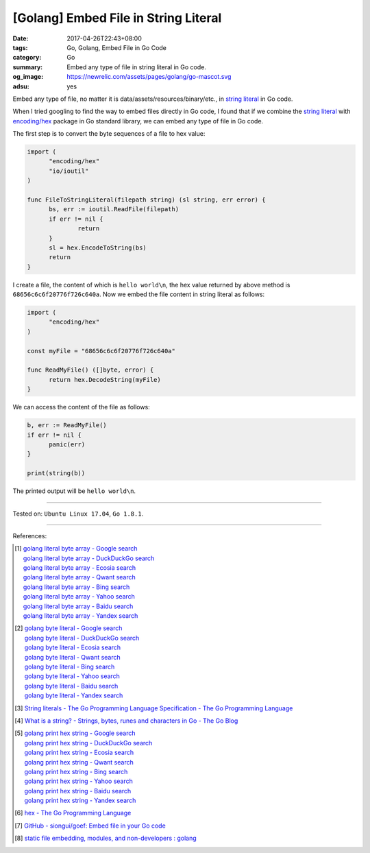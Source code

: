 [Golang] Embed File in String Literal
#####################################

:date: 2017-04-26T22:43+08:00
:tags: Go, Golang, Embed File in Go Code
:category: Go
:summary: Embed any type of file in string literal in Go code.
:og_image: https://newrelic.com/assets/pages/golang/go-mascot.svg
:adsu: yes

Embed any type of file, no matter it is data/assets/resources/binary/etc., in
`string literal`_ in Go code.

When I tried googling to find the way to embed files directly in Go code,
I found that if we combine the `string literal`_ with `encoding/hex`_ package in
Go standard library, we can embed any type of file in Go code.

The first step is to convert the byte sequences of a file to hex value:

.. code-block:: go

  import (
  	"encoding/hex"
  	"io/ioutil"
  )

  func FileToStringLiteral(filepath string) (sl string, err error) {
  	bs, err := ioutil.ReadFile(filepath)
  	if err != nil {
  		return
  	}
  	sl = hex.EncodeToString(bs)
  	return
  }

I create a file, the content of which is ``hello world\n``, the hex value
returned by above method is ``68656c6c6f20776f726c640a``. Now we embed the file
content in string literal as follows:

.. code-block:: go

  import (
  	"encoding/hex"
  )

  const myFile = "68656c6c6f20776f726c640a"

  func ReadMyFile() ([]byte, error) {
  	return hex.DecodeString(myFile)
  }

We can access the content of the file as follows:

.. code-block:: go

  b, err := ReadMyFile()
  if err != nil {
  	panic(err)
  }

  print(string(b))

The printed output will be ``hello world\n``.

.. adsu:: 2

----

Tested on: ``Ubuntu Linux 17.04``, ``Go 1.8.1``.

----

References:

.. [1] | `golang literal byte array - Google search <https://www.google.com/search?q=golang+literal+byte+array>`_
       | `golang literal byte array - DuckDuckGo search <https://duckduckgo.com/?q=golang+literal+byte+array>`_
       | `golang literal byte array - Ecosia search <https://www.ecosia.org/search?q=golang+literal+byte+array>`_
       | `golang literal byte array - Qwant search <https://www.qwant.com/?q=golang+literal+byte+array>`_
       | `golang literal byte array - Bing search <https://www.bing.com/search?q=golang+literal+byte+array>`_
       | `golang literal byte array - Yahoo search <https://search.yahoo.com/search?p=golang+literal+byte+array>`_
       | `golang literal byte array - Baidu search <https://www.baidu.com/s?wd=golang+literal+byte+array>`_
       | `golang literal byte array - Yandex search <https://www.yandex.com/search/?text=golang+literal+byte+array>`_
.. [2] | `golang byte literal - Google search <https://www.google.com/search?q=golang+byte+literal>`_
       | `golang byte literal - DuckDuckGo search <https://duckduckgo.com/?q=golang+byte+literal>`_
       | `golang byte literal - Ecosia search <https://www.ecosia.org/search?q=golang+byte+literal>`_
       | `golang byte literal - Qwant search <https://www.qwant.com/?q=golang+byte+literal>`_
       | `golang byte literal - Bing search <https://www.bing.com/search?q=golang+byte+literal>`_
       | `golang byte literal - Yahoo search <https://search.yahoo.com/search?p=golang+byte+literal>`_
       | `golang byte literal - Baidu search <https://www.baidu.com/s?wd=golang+byte+literal>`_
       | `golang byte literal - Yandex search <https://www.yandex.com/search/?text=golang+byte+literal>`_
.. [3] `String literals - The Go Programming Language Specification - The Go Programming Language <https://golang.org/ref/spec#String_literals>`_
.. [4] `What is a string? - Strings, bytes, runes and characters in Go - The Go Blog <https://blog.golang.org/strings#TOC_2.>`_
.. [5] | `golang print hex string - Google search <https://www.google.com/search?q=golang+print+hex+string>`_
       | `golang print hex string - DuckDuckGo search <https://duckduckgo.com/?q=golang+print+hex+string>`_
       | `golang print hex string - Ecosia search <https://www.ecosia.org/search?q=golang+print+hex+string>`_
       | `golang print hex string - Qwant search <https://www.qwant.com/?q=golang+print+hex+string>`_
       | `golang print hex string - Bing search <https://www.bing.com/search?q=golang+print+hex+string>`_
       | `golang print hex string - Yahoo search <https://search.yahoo.com/search?p=golang+print+hex+string>`_
       | `golang print hex string - Baidu search <https://www.baidu.com/s?wd=golang+print+hex+string>`_
       | `golang print hex string - Yandex search <https://www.yandex.com/search/?text=golang+print+hex+string>`_
.. [6] `hex - The Go Programming Language <https://golang.org/pkg/encoding/hex/>`_
.. [7] `GitHub - siongui/goef: Embed file in your Go code <https://github.com/siongui/goef>`_
.. [8] `static file embedding, modules, and non-developers : golang <https://old.reddit.com/r/golang/comments/9wqqnh/static_file_embedding_modules_and_nondevelopers/>`_

.. _Go: https://golang.org/
.. _Golang: https://golang.org/
.. _string literal: https://golang.org/ref/spec#String_literals
.. _encoding/hex: https://golang.org/pkg/encoding/hex/
